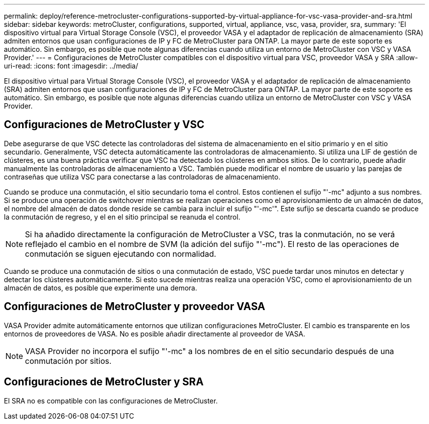---
permalink: deploy/reference-metrocluster-configurations-supported-by-virtual-appliance-for-vsc-vasa-provider-and-sra.html 
sidebar: sidebar 
keywords: metroCluster, configurations, supported, virtual, appliance, vsc, vasa, provider, sra, 
summary: 'El dispositivo virtual para Virtual Storage Console (VSC), el proveedor VASA y el adaptador de replicación de almacenamiento (SRA) admiten entornos que usan configuraciones de IP y FC de MetroCluster para ONTAP. La mayor parte de este soporte es automático. Sin embargo, es posible que note algunas diferencias cuando utiliza un entorno de MetroCluster con VSC y VASA Provider.' 
---
= Configuraciones de MetroCluster compatibles con el dispositivo virtual para VSC, proveedor VASA y SRA
:allow-uri-read: 
:icons: font
:imagesdir: ../media/


[role="lead"]
El dispositivo virtual para Virtual Storage Console (VSC), el proveedor VASA y el adaptador de replicación de almacenamiento (SRA) admiten entornos que usan configuraciones de IP y FC de MetroCluster para ONTAP. La mayor parte de este soporte es automático. Sin embargo, es posible que note algunas diferencias cuando utiliza un entorno de MetroCluster con VSC y VASA Provider.



== Configuraciones de MetroCluster y VSC

Debe asegurarse de que VSC detecte las controladoras del sistema de almacenamiento en el sitio primario y en el sitio secundario. Generalmente, VSC detecta automáticamente las controladoras de almacenamiento. Si utiliza una LIF de gestión de clústeres, es una buena práctica verificar que VSC ha detectado los clústeres en ambos sitios. De lo contrario, puede añadir manualmente las controladoras de almacenamiento a VSC. También puede modificar el nombre de usuario y las parejas de contraseñas que utiliza VSC para conectarse a las controladoras de almacenamiento.

Cuando se produce una conmutación, el sitio secundario toma el control. Estos contienen el sufijo "'-mc" adjunto a sus nombres. Si se produce una operación de switchover mientras se realizan operaciones como el aprovisionamiento de un almacén de datos, el nombre del almacén de datos donde reside se cambia para incluir el sufijo "'-mc'". Este sufijo se descarta cuando se produce la conmutación de regreso, y el en el sitio principal se reanuda el control.

[NOTE]
====
Si ha añadido directamente la configuración de MetroCluster a VSC, tras la conmutación, no se verá reflejado el cambio en el nombre de SVM (la adición del sufijo "'-mc"). El resto de las operaciones de conmutación se siguen ejecutando con normalidad.

====
Cuando se produce una conmutación de sitios o una conmutación de estado, VSC puede tardar unos minutos en detectar y detectar los clústeres automáticamente. Si esto sucede mientras realiza una operación VSC, como el aprovisionamiento de un almacén de datos, es posible que experimente una demora.



== Configuraciones de MetroCluster y proveedor VASA

VASA Provider admite automáticamente entornos que utilizan configuraciones MetroCluster. El cambio es transparente en los entornos de proveedores de VASA. No es posible añadir directamente al proveedor de VASA.

[NOTE]
====
VASA Provider no incorpora el sufijo "'-mc" a los nombres de en el sitio secundario después de una conmutación por sitios.

====


== Configuraciones de MetroCluster y SRA

El SRA no es compatible con las configuraciones de MetroCluster.
